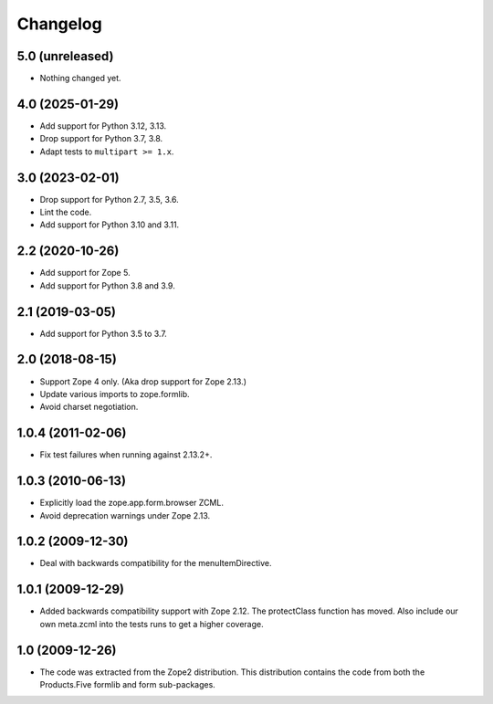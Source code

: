 Changelog
=========

5.0 (unreleased)
----------------

- Nothing changed yet.


4.0 (2025-01-29)
----------------

* Add support for Python 3.12, 3.13.

* Drop support for Python 3.7, 3.8.

* Adapt tests to ``multipart >= 1.x``.


3.0 (2023-02-01)
----------------

* Drop support for Python 2.7, 3.5, 3.6.

* Lint the code.

* Add support for Python 3.10 and 3.11.


2.2 (2020-10-26)
----------------

* Add support for Zope 5.

* Add support for Python 3.8 and 3.9.


2.1 (2019-03-05)
----------------

* Add support for Python 3.5 to 3.7.


2.0 (2018-08-15)
----------------

* Support Zope 4 only. (Aka drop support for Zope 2.13.)

* Update various imports to zope.formlib.

* Avoid charset negotiation.


1.0.4 (2011-02-06)
------------------

* Fix test failures when running against 2.13.2+.

1.0.3 (2010-06-13)
------------------

* Explicitly load the zope.app.form.browser ZCML.

* Avoid deprecation warnings under Zope 2.13.

1.0.2 (2009-12-30)
------------------

* Deal with backwards compatibility for the menuItemDirective.

1.0.1 (2009-12-29)
------------------

* Added backwards compatibility support with Zope 2.12. The protectClass
  function has moved. Also include our own meta.zcml into the tests runs to
  get a higher coverage.

1.0 (2009-12-26)
----------------

* The code was extracted from the Zope2 distribution. This distribution
  contains the code from both the Products.Five formlib and form sub-packages.
